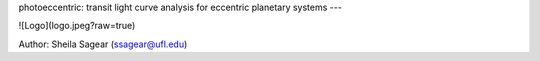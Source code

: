 photoeccentric: transit light curve analysis for eccentric planetary systems
---

![Logo](logo.jpeg?raw=true)

Author: Sheila Sagear (ssagear@ufl.edu)
